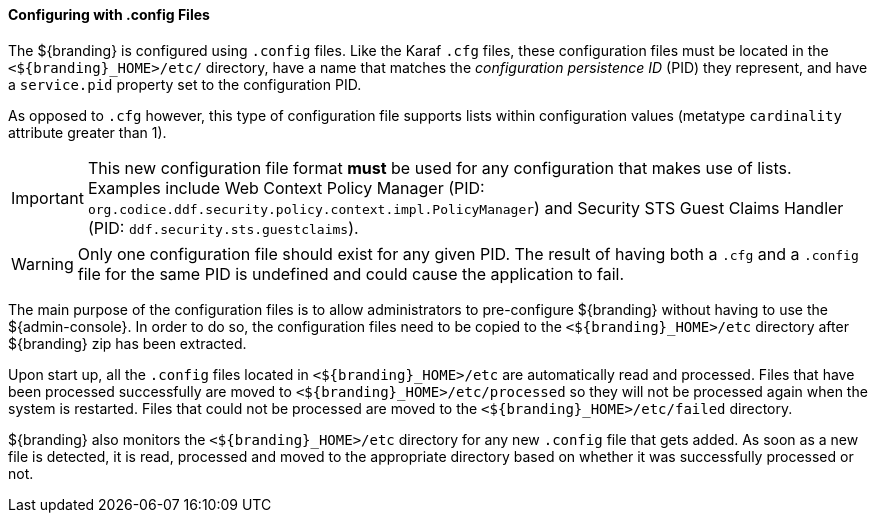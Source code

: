 
==== Configuring with .config Files

The ${branding} is configured using `.config` files.
Like the Karaf `.cfg` files, these configuration files must be located in the `<${branding}_HOME>/etc/` directory, have a name that matches the _configuration persistence ID_ (PID) they represent, and have a `service.pid` property set to the configuration PID.

As opposed to `.cfg` however, this type of configuration file supports lists within configuration values (metatype `cardinality` attribute greater than 1).

[IMPORTANT]
====
This new configuration file format *must* be used for any configuration that makes use of lists.
Examples include Web Context Policy Manager (PID: `org.codice.ddf.security.policy.context.impl.PolicyManager`)
and Security STS Guest Claims Handler (PID: `ddf.security.sts.guestclaims`).
====

[WARNING]
====
Only one configuration file should exist for any given PID.
The result of having both a `.cfg` and a `.config` file for the same PID is undefined and could cause the application to fail.
====

The main purpose of the configuration files is to allow administrators to pre-configure ${branding} without having to use the ${admin-console}.
In order to do so, the configuration files need to be copied to the `<${branding}_HOME>/etc` directory after ${branding} zip has been extracted.

Upon start up, all the `.config` files located in `<${branding}_HOME>/etc` are automatically read and processed.
Files that have been processed successfully are moved to `<${branding}_HOME>/etc/processed` so they will not be processed again when the system is restarted.
Files that could not be processed are moved to the `<${branding}_HOME>/etc/failed` directory.

${branding} also monitors the `<${branding}_HOME>/etc` directory for any new `.config` file that gets added.
As soon as a new file is detected, it is read, processed and moved to the appropriate directory based on whether it was successfully processed or not.
